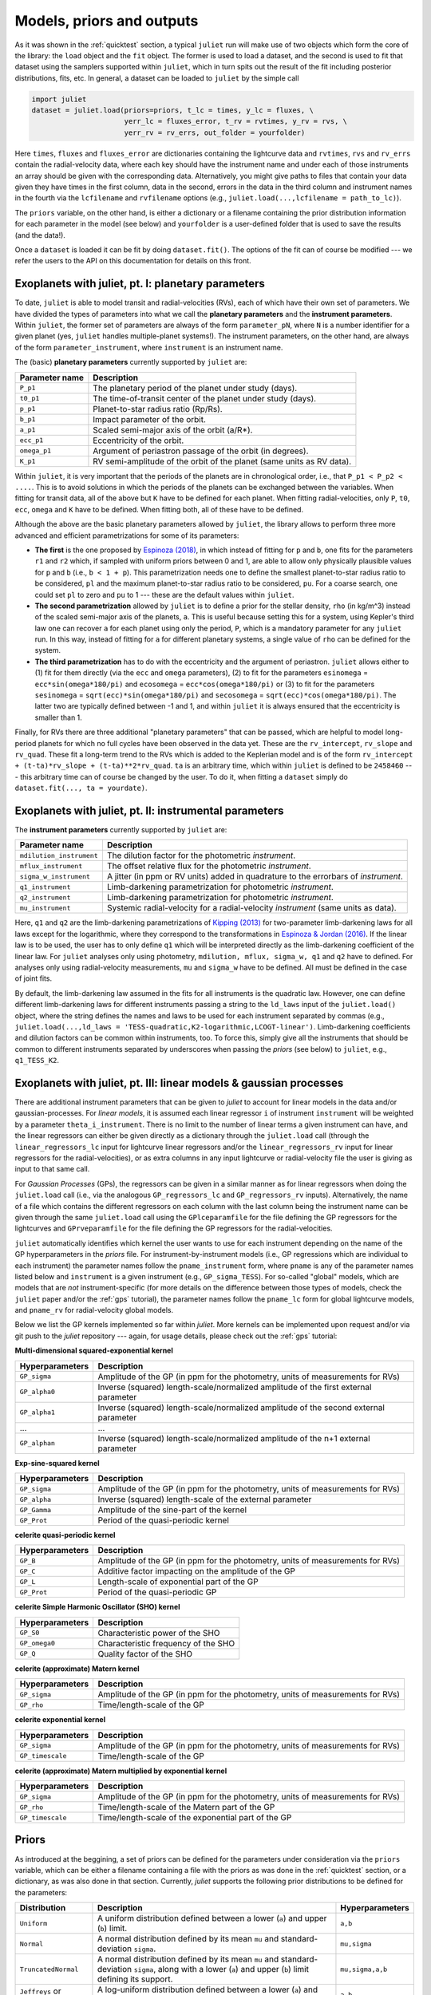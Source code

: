 .. _priorsnparameters:

Models, priors and outputs
===================

As it was shown in the :ref:`quicktest` section, a typical ``juliet`` run will make use of two objects which form the core of 
the library: the ``load`` object and the ``fit`` object. The former is used to load a dataset, and the second is used to fit that 
dataset using the samplers supported within ``juliet``, which in turn spits out the result of the fit including posterior 
distributions, fits, etc. In general, a dataset can be loaded to ``juliet`` by the simple call 

.. code-block:: python

    import juliet
    dataset = juliet.load(priors=priors, t_lc = times, y_lc = fluxes, \
                          yerr_lc = fluxes_error, t_rv = rvtimes, y_rv = rvs, \
                          yerr_rv = rv_errs, out_folder = yourfolder)

Here ``times``, ``fluxes`` and ``fluxes_error`` are dictionaries containing the lightcurve data and 
``rvtimes``, ``rvs`` and ``rv_errs`` contain the radial-velocity data, where each key should have the 
instrument name and under each of those instruments an array should be given with the corresponding 
data. Alternatively, you might give paths to files that contain your data given they have times in the 
first column, data in the second, errors in the data in the third column and instrument names in the fourth 
via the ``lcfilename`` and ``rvfilename`` options (e.g., ``juliet.load(...,lcfilename = path_to_lc)``).

The ``priors`` variable, on the other hand, is either a dictionary or a filename containing the prior distribution 
information for each parameter in the model (see below) and ``yourfolder`` is a user-defined folder 
that is used to save the results (and the data!). 

Once a ``dataset`` is loaded it can be fit by doing ``dataset.fit()``. The options of the fit can of 
course be modified --- we refer the users to the API on this documentation for details on this front. 

Exoplanets with juliet, pt. I: planetary parameters
--------------------------------

To date, ``juliet`` is able to model transit and radial-velocities (RVs), each of which have their own set of 
parameters. We have divided the types of parameters into what we call the **planetary parameters** and 
the **instrument parameters**. Within ``juliet``, the former set of parameters are always of the form 
``parameter_pN``, where ``N`` is a number identifier for a given planet (yes, ``juliet`` handles 
multiple-planet systems!). The instrument parameters, on the other hand, are always of the form 
``parameter_instrument``, where ``instrument`` is an instrument name.

The (basic) **planetary parameters** currently supported by ``juliet`` are:

+------------------+-----------------------------------------------------------------------+
| Parameter name   |           Description                                                 |
+==================+=======================================================================+
| ``P_p1``         | The planetary period of the planet under study (days).                |
+------------------+-----------------------------------------------------------------------+
| ``t0_p1``        | The time-of-transit center of the planet under study (days).          |
+------------------+-----------------------------------------------------------------------+
| ``p_p1``         | Planet-to-star radius ratio (Rp/Rs).                                  |
+------------------+-----------------------------------------------------------------------+
| ``b_p1``         | Impact parameter of the orbit.                                        |
+------------------+-----------------------------------------------------------------------+
| ``a_p1``         | Scaled semi-major axis of the orbit (a/R*).                           |
+------------------+-----------------------------------------------------------------------+
| ``ecc_p1``       | Eccentricity of the orbit.                                            |
+------------------+-----------------------------------------------------------------------+
| ``omega_p1``     | Argument of periastron passage of the orbit (in degrees).             |
+------------------+-----------------------------------------------------------------------+
| ``K_p1``         | RV semi-amplitude of the orbit of the planet (same units as RV data). |
+------------------+-----------------------------------------------------------------------+

Within ``juliet``, it is very important that the periods of the planets are in chronological order, 
i.e., that ``P_p1 < P_p2 < ....``. This is to avoid solutions in which the periods of the planets 
can be exchanged between the variables. When fitting for transit data, all of the above but ``K`` 
have to be defined for each planet. When fitting radial-velocities, only ``P``, ``t0``, ``ecc``, ``omega`` 
and ``K`` have to be defined. When fitting both, all of these have to be defined.

Although the above are the basic planetary parameters allowed by ``juliet``, the library 
allows to perform three more advanced and efficient parametrizations for some of its 
parameters:

- **The first** is the one proposed by `Espinoza (2018) <https://ui.adsabs.harvard.edu/abs/2018RNAAS...2d.209E/abstract>`_, in which instead of fitting for ``p`` and ``b``, one fits for the parameters ``r1`` and ``r2`` which, if sampled with uniform priors between 0 and 1, are able to allow only physically plausible values for ``p`` and ``b`` (i.e., ``b < 1 + p``). This parametrization needs one to define the smallest planet-to-star radius ratio to be considered, ``pl`` and the maximum planet-to-star radius ratio to be considered, ``pu``. For a coarse search, one could set ``pl`` to zero and ``pu`` to 1 --- these are the default values within ``juliet``.

- **The second parametrization** allowed by ``juliet`` is to define a prior for the stellar density, ``rho`` (in kg/m^3) instead of the scaled semi-major axis of the planets, ``a``. This is useful because setting this for a system, using Kepler's third law one can recover ``a`` for each planet using only the period, ``P``, which is a mandatory parameter for any ``juliet`` run. In this way, instead of fitting for ``a`` for different planetary systems, a single value of ``rho`` can be defined for the system.

- **The third parametrization** has to do with the eccentricity and the argument of periastron. ``juliet`` allows either to (1) fit for them directly (via the ``ecc`` and ``omega`` parameters), (2) to fit for the parameters ``esinomega`` = ``ecc*sin(omega*180/pi)`` and ``ecosomega`` = ``ecc*cos(omega*180/pi)`` or (3) to fit for the parameters ``sesinomega`` = ``sqrt(ecc)*sin(omega*180/pi)`` and ``secosomega`` = ``sqrt(ecc)*cos(omega*180/pi)``. The latter two are typically defined between -1 and 1, and within ``juliet`` it is always ensured that the eccentricity is smaller than 1.

Finally, for RVs there are three additional "planetary parameters" that can be passed, which are helpful to model long-period planets for 
which no full cycles have been observed in the data yet. These are the ``rv_intercept``, ``rv_slope`` and ``rv_quad``. These fit a long-term 
trend to the RVs which is added to the Keplerian model and is of the form ``rv_intercept + (t-ta)*rv_slope + (t-ta)**2*rv_quad``. ``ta`` is 
an arbitrary time, which within ``juliet`` is defined to be ``2458460`` --- this arbitrary time can of course be changed by the user. To 
do it, when fitting a ``dataset`` simply do ``dataset.fit(..., ta = yourdate)``.

Exoplanets with juliet, pt. II: instrumental parameters
--------------------------------

The **instrument parameters** currently supported by ``juliet`` are:

+----------------------------+-------------------------------------------------------------------------------------+
| Parameter name             |           Description                                                               |   
+============================+=====================================================================================+
| ``mdilution_instrument``   | The dilution factor for the photometric `instrument`.                               |
+----------------------------+-------------------------------------------------------------------------------------+
| ``mflux_instrument``       | The offset relative flux for the photometric `instrument`.                          |
+----------------------------+-------------------------------------------------------------------------------------+
| ``sigma_w_instrument``     | A jitter (in ppm or RV units) added in quadrature to the errorbars of `instrument`. |
+----------------------------+-------------------------------------------------------------------------------------+
| ``q1_instrument``          | Limb-darkening parametrization for photometric `instrument`.                        |
+----------------------------+-------------------------------------------------------------------------------------+
| ``q2_instrument``          | Limb-darkening parametrization for photometric `instrument`.                        |
+----------------------------+-------------------------------------------------------------------------------------+
| ``mu_instrument``          | Systemic radial-velocity for a radial-velocity `instrument` (same units as data).   |
+----------------------------+-------------------------------------------------------------------------------------+

Here, ``q1`` and ``q2`` are the limb-darkening parametrizations of `Kipping (2013) <https://ui.adsabs.harvard.edu/#abs/arXiv:1308.0009>`_ 
for two-parameter limb-darkening laws for all laws except for the logarithmic, where they correspond to the transformations in 
`Espinoza & Jordan (2016) <http://adsabs.harvard.edu/abs/2016MNRAS.457.3573E>`_. If the linear law is to be used, the user has to only define 
``q1`` which will be interpreted directly as the limb-darkening coefficient of the linear law. For ``juliet`` analyses only using photometry, 
``mdilution, mflux, sigma_w, q1`` and ``q2`` have to defined. For analyses only using radial-velocity measurements, ``mu`` and ``sigma_w`` 
have to be defined. All must be defined in the case of joint fits. 

By default, the limb-darkening law assumed in the fits for all instruments is the quadratic law. However, one can define different 
limb-darkening laws for different instruments passing a string to the ``ld_laws`` input of the ``juliet.load()`` object, where the 
string defines the names and laws to be used for each instrument separated by commas (e.g., 
``juliet.load(...,ld_laws = 'TESS-quadratic,K2-logarithmic,LCOGT-linear')``. Limb-darkening coefficients and dilution factors can be 
common within instruments, too. To force this, simply give all the instruments that should be common to different instruments 
separated by underscores when passing the `priors` (see below) to ``juliet``, e.g., ``q1_TESS_K2``.

Exoplanets with juliet, pt. III: linear models & gaussian processes
--------------------------------

There are additional instrument parameters that can be given to `juliet` to account for linear models in the data and/or gaussian-processes. 
For `linear models`, it is assumed each linear regressor ``i`` of instrument ``instrument`` will be weighted by a parameter ``theta_i_instrument``. There 
is no limit to the number of linear terms a given instrument can have, and the linear regressors can either be given directly as a dictionary through 
the ``juliet.load`` call (through the ``linear_regressors_lc`` input for lightcurve linear regressors and/or the ``linear_regressors_rv`` input for 
linear regressors for the radial-velocities), or as extra columns in any input lightcurve or radial-velocity file the user is giving as input to that 
same call.

For `Gaussian Processes` (GPs), the regressors can be given in a similar manner as for linear regressors when doing the ``juliet.load`` call (i.e., via the 
analogous ``GP_regressors_lc`` and ``GP_regressors_rv`` inputs). Alternatively, the name of a file which contains the different regressors on each column with the 
last column being the instrument name can be given through the same ``juliet.load`` call using the ``GPlceparamfile`` for the file defining the GP regressors 
for the lightcurves and ``GPrveparamfile`` for the file defining the GP regressors for the radial-velocities. 

``juliet`` automatically identifies which kernel the user wants to use for each instrument depending on the name of the GP hyperparameters in the `priors` file. 
For instrument-by-instrument models (i.e., GP regressions which are individual to each instrument) the parameter names follow the ``pname_instrument`` form, 
where ``pname`` is any of the parameter names listed below and ``instrument`` is a given instrument (e.g., ``GP_sigma_TESS``). For so-called "global" models, 
which are models that are `not` instrument-specific (for more details on the difference between those types of models, check the ``juliet`` paper and/or the 
:ref:`gps` tutorial), the parameter names follow the ``pname_lc`` form for global lightcurve models, and ``pname_rv`` for radial-velocity global models. 

Below we list the GP kernels implemented so far within `juliet`. More kernels can be implemented upon request and/or via git push to the `juliet` repository --- 
again, for usage details, please check out the :ref:`gps` tutorial:

**Multi-dimensional squared-exponential kernel**

+------------------------------+--------------------------------------------------------------------------------------+
| Hyperparameters              |           Description                                                                |   
+==============================+======================================================================================+
| ``GP_sigma``                 |   Amplitude of the GP (in ppm for the photometry, units of measurements for RVs)     |
+------------------------------+--------------------------------------------------------------------------------------+
| ``GP_alpha0``                | Inverse (squared) length-scale/normalized amplitude of the first external parameter  |
+------------------------------+--------------------------------------------------------------------------------------+
| ``GP_alpha1``                | Inverse (squared) length-scale/normalized amplitude of the second external parameter |
+------------------------------+--------------------------------------------------------------------------------------+
| ...                          | ...                                                                                  |
+------------------------------+--------------------------------------------------------------------------------------+
| ``GP_alphan``                | Inverse (squared) length-scale/normalized amplitude of the n+1 external parameter    |
+------------------------------+--------------------------------------------------------------------------------------+

**Exp-sine-squared kernel**

+------------------------------+-------------------------------------------------------------------------------------+
| Hyperparameters              |           Description                                                               |
+==============================+=====================================================================================+
| ``GP_sigma``                 |   Amplitude of the GP (in ppm for the photometry, units of measurements for RVs)    |
+------------------------------+-------------------------------------------------------------------------------------+
| ``GP_alpha``                 |          Inverse (squared) length-scale of the external parameter                   |
+------------------------------+-------------------------------------------------------------------------------------+
| ``GP_Gamma``                 |                   Amplitude of the sine-part of the kernel                          |
+------------------------------+-------------------------------------------------------------------------------------+
| ``GP_Prot``                  |                   Period of the quasi-periodic kernel                               |
+------------------------------+-------------------------------------------------------------------------------------+

**celerite quasi-periodic kernel**

+------------------------------+-------------------------------------------------------------------------------------+
| Hyperparameters              |           Description                                                               |
+==============================+=====================================================================================+
| ``GP_B``                     |   Amplitude of the GP (in ppm for the photometry, units of measurements for RVs)    |
+------------------------------+-------------------------------------------------------------------------------------+
| ``GP_C``                     |                   Additive factor impacting on the amplitude of the GP              |
+------------------------------+-------------------------------------------------------------------------------------+
| ``GP_L``                     |                           Length-scale of exponential part of the GP                |
+------------------------------+-------------------------------------------------------------------------------------+
| ``GP_Prot``                  |                           Period of the quasi-periodic GP                           |
+------------------------------+-------------------------------------------------------------------------------------+

**celerite Simple Harmonic Oscillator (SHO) kernel**

+------------------------------+-------------------------------------------------------------------------------------+
| Hyperparameters              |           Description                                                               |
+==============================+=====================================================================================+
| ``GP_S0``                    |                          Characteristic power of the SHO                            |
+------------------------------+-------------------------------------------------------------------------------------+
| ``GP_omega0``                |                        Characteristic frequency of the SHO                          |
+------------------------------+-------------------------------------------------------------------------------------+
|         ``GP_Q``             |                              Quality factor of the SHO                              |
+------------------------------+-------------------------------------------------------------------------------------+

**celerite (approximate) Matern kernel**

+------------------------------+-------------------------------------------------------------------------------------+
| Hyperparameters              |           Description                                                               |
+==============================+=====================================================================================+
|       ``GP_sigma``           | Amplitude of the GP (in ppm for the photometry, units of measurements for RVs)      |
+------------------------------+-------------------------------------------------------------------------------------+
|          ``GP_rho``          |                          Time/length-scale of the GP                                |
+------------------------------+-------------------------------------------------------------------------------------+

**celerite exponential kernel**

+------------------------------+-------------------------------------------------------------------------------------+
| Hyperparameters              |           Description                                                               |
+==============================+=====================================================================================+
| ``GP_sigma``                 |   Amplitude of the GP (in ppm for the photometry, units of measurements for RVs)    |
+------------------------------+-------------------------------------------------------------------------------------+
| ``GP_timescale``             |                   Time/length-scale of the GP                                       |
+------------------------------+-------------------------------------------------------------------------------------+

**celerite (approximate) Matern multiplied by exponential kernel**

+----------------------------+-------------------------------------------------------------------------------------+
| Hyperparameters            |           Description                                                               |
+============================+=====================================================================================+
| ``GP_sigma``               | Amplitude of the GP (in ppm for the photometry, units of measurements for RVs)      |
+----------------------------+-------------------------------------------------------------------------------------+
| ``GP_rho``                 |                  Time/length-scale of the Matern part of the GP                     |
+----------------------------+-------------------------------------------------------------------------------------+
| ``GP_timescale``           |               Time/length-scale of the exponential part of the GP                   |
+----------------------------+-------------------------------------------------------------------------------------+


Priors
-------

As introduced at the beggining, a set of priors can be defined for the parameters under consideration via the ``priors`` variable, 
which can be either a filename containing a file with the priors as was done in the :ref:`quicktest` section, or a dictionary, as 
was also done in that section. Currently, `juliet` supports the following prior distributions to be defined for the parameters:

+---------------------+-----------------------------------------------------+----------------------+
|    Distribution     |     Description                                     | Hyperparameters      |
+=====================+=====================================================+======================+
| ``Uniform``         | A uniform distribution defined                      | ``a,b``              |
|                     | between a lower (``a``) and upper (``b``) limit.    |                      |
+---------------------+-----------------------------------------------------+----------------------+
| ``Normal``          |  A normal distribution defined by its mean ``mu``   | ``mu,sigma``         | 
|                     |  and standard-deviation ``sigma``.                  |                      |
+---------------------+-----------------------------------------------------+----------------------+
| ``TruncatedNormal`` |  A normal distribution defined by its mean ``mu``   |                      |
|                     |  and standard-deviation ``sigma``, along with a     | ``mu,sigma,a,b``     |
|                     |  lower (``a``) and upper (``b``) limit defining     |                      |
|                     |  its support.                                       |                      |
+---------------------+-----------------------------------------------------+----------------------+
| ``Jeffreys`` or     |  A log-uniform distribution defined between a       |  ``a,b``             |
| ``Loguniform``      |  lower (``a``) and upper (``b``) limit.             |                      |
+---------------------+-----------------------------------------------------+----------------------+
| ``Beta``            |  A beta distribution having support between 0 and 1 |  ``alpha,beta``      |
|                     |  defined by its ``alpha`` and ``beta`` parameters.  |                      |
+---------------------+-----------------------------------------------------+----------------------+

Note that the hyperparameters have to be passed on the order defined above in the prior file or dictionary. 
Further distributions can be made available for `juliet` upon request, as they are extremely easy to implement. 
If a parameter wants to be fixed to a known value, then the prior distribution can be set to `FIXED`. 

Outputs
-------

Once a ``juliet`` fit is ran (e.g., ``results = dataset.fit()``), this will generate a ``juliet.fit`` object which has several features 
the user can explore. The most important is the ``juliet.fit.posteriors`` dictionary, which contains three important keys: 
``posterior_samples``, which is a dictionary having the posterior samples for all the fitted parameters, ``lnZ``, which has the 
log-evidence for the current fit and ``lnZerr`` which has the error on the log-evidence. This same dictionary is also automatically 
saved to the output folder if there was one defined by the user as a .pkl file. 

In addition, a file called ``posteriors.dat`` file is also printed out if an output folder is given, which is of the form

.. code-block:: bash

   # Parameter Name                 Median                  Upper 68 CI             Lower 68 CI 
   q2_TESS                          0.4072409698            0.3509391055            0.2793487941
   P_p1                             1.0079166018            0.0000827690            0.0000545234
   a_p1                             4.5224665335            0.5972474545            1.3392152148
   q1_TESS                          0.2178116586            0.2583946746            0.1424332922
   r2_p1                            0.0146632299            0.0008468341            0.0006147659
   p_p1                             0.0146632299            0.0008468341            0.0006147659
   b_p1                             0.5122384103            0.2961574900            0.3206523210
   inc_p1                           83.5179400288           4.3439922509            8.1734713106
   mflux_TESS                       -0.0000154812           0.0000021394            0.0000020902
   rho                              1722.5385338667         776.2573107345          1121.9672108451
   t0_p1                            1325.5386166342         0.0008056050            0.0012949209
   r1_p1                            0.6748256069            0.1974383267            0.2137682140
   sigma_w_TESS                     127.3813413245          3.6857084428            3.3647860049

This contains on the first column the parameter name, in the second the median, in the third the upper 68% credibility band in 
the fourth column the 68% lower credibility band of the parameter, as extracted from the posterior distribution. For more output 
results (e.g., model evaluations, predictions, plots) check out the tutorials!
